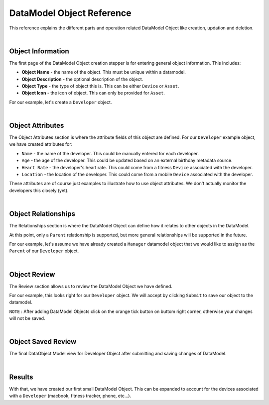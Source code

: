 ##########################
DataModel Object Reference
##########################

This reference explains the different parts and operation related DataModel Object like creation, updation and deletion.

|

Object Information
==================

.. image:: ../_images/datamodel/object-info.png
    :align: center

The first page of the DataModel Object creation stepper is for entering general object information. This includes:

- **Object Name** - the name of the object. This must be unique within a datamodel.
- **Object Description** - the optional description of the object.
- **Object Type** - the type of object this is. This can be either ``Device`` or ``Asset``.
- **Object Icon** - the icon of object. This can only be provided for ``Asset``.

For our example, let's create a ``Developer`` object.

|


Object Attributes
=================

.. image:: ../_images/datamodel/object-attributes.png
    :align: center

The Object Attributes section is where the attribute fields of this object are defined. For our ``Developer`` example object, we have created attributes for:

- ``Name`` - the name of the developer. This could be manually entered for each developer.
- ``Age`` - the age of the developer. This could be updated based on an external birthday metadata source.
- ``Heart Rate`` - the developer's heart rate. This could come from a fitness ``Device`` associated with the developer.
- ``Location`` - the location of the developer. This could come from a mobile ``Device`` associated with the developer.

These attributes are of course just examples to illustrate how to use object attributes. We don't actually monitor the developers this closely (yet).

|


Object Relationships
====================

.. image:: ../_images/datamodel/object-relationships.png
    :align: center

The Relationships section is where the DataModel Object can define how it relates to other objects in the DataModel.

At this point, only a ``Parent`` relationship is supported, but more general relationships will be supported in the future.

For our example, let's assume we have already created a ``Manager`` datamodel object that we would like to assign as the ``Parent`` of our ``Developer`` object.

|


Object Review
=============

.. image:: ../_images/datamodel/object-review.png
    :align: center

The Review section allows us to review the DataModel Object we have defined.

For our example, this looks right for our ``Developer`` object. We will accept by clicking ``Submit`` to save our object to the datamodel.

``NOTE`` : After adding DataModel Objects click on the orange tick button on buttom right corner, otherwise your changes will not be saved.

|


Object Saved Review
===================

.. image:: ../_images/datamodel/object-saved.png
    :align: center

The final DataObject Model view for Developer Object after submitting and saving changes of DataModel.

|


Results
=======

.. image:: ../_images/datamodel/object-results.png
    :align: center

With that, we have created our first small DataModel Object. This can be expanded to account for the devices associated with a ``Developer`` (macbook, fitness tracker, phone, etc...).